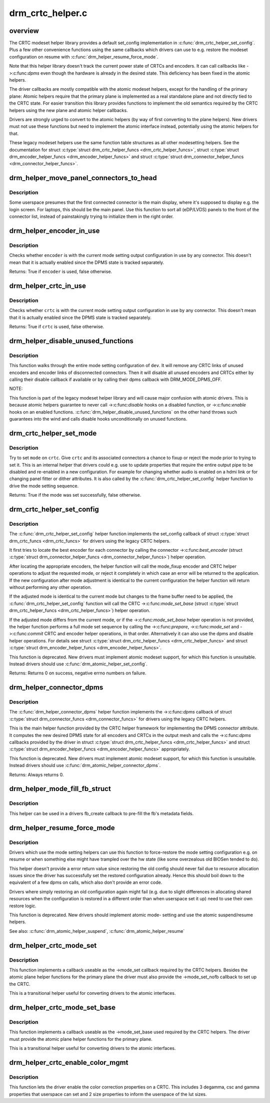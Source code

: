 .. -*- coding: utf-8; mode: rst -*-

=================
drm_crtc_helper.c
=================

.. _`overview`:

overview
========

The CRTC modeset helper library provides a default set_config implementation
in :c:func:`drm_crtc_helper_set_config`. Plus a few other convenience functions using
the same callbacks which drivers can use to e.g. restore the modeset
configuration on resume with :c:func:`drm_helper_resume_force_mode`.

Note that this helper library doesn't track the current power state of CRTCs
and encoders. It can call callbacks like ->:c:func:`dpms` even though the hardware is
already in the desired state. This deficiency has been fixed in the atomic
helpers.

The driver callbacks are mostly compatible with the atomic modeset helpers,
except for the handling of the primary plane: Atomic helpers require that the
primary plane is implemented as a real standalone plane and not directly tied
to the CRTC state. For easier transition this library provides functions to
implement the old semantics required by the CRTC helpers using the new plane
and atomic helper callbacks.

Drivers are strongly urged to convert to the atomic helpers (by way of first
converting to the plane helpers). New drivers must not use these functions
but need to implement the atomic interface instead, potentially using the
atomic helpers for that.

These legacy modeset helpers use the same function table structures as
all other modesetting helpers. See the documentation for struct
:c:type:`struct drm_crtc_helper_funcs <drm_crtc_helper_funcs>`, struct :c:type:`struct drm_encoder_helper_funcs <drm_encoder_helper_funcs>` and struct
:c:type:`struct drm_connector_helper_funcs <drm_connector_helper_funcs>`.


.. _`drm_helper_move_panel_connectors_to_head`:

drm_helper_move_panel_connectors_to_head
========================================

.. c:function:: void drm_helper_move_panel_connectors_to_head (struct drm_device *dev)

    move panels to the front in the connector list

    :param struct drm_device \*dev:
        drm device to operate on


.. _`drm_helper_move_panel_connectors_to_head.description`:

Description
-----------

Some userspace presumes that the first connected connector is the main
display, where it's supposed to display e.g. the login screen. For
laptops, this should be the main panel. Use this function to sort all
(eDP/LVDS) panels to the front of the connector list, instead of
painstakingly trying to initialize them in the right order.


.. _`drm_helper_encoder_in_use`:

drm_helper_encoder_in_use
=========================

.. c:function:: bool drm_helper_encoder_in_use (struct drm_encoder *encoder)

    check if a given encoder is in use

    :param struct drm_encoder \*encoder:
        encoder to check


.. _`drm_helper_encoder_in_use.description`:

Description
-----------

Checks whether ``encoder`` is with the current mode setting output configuration
in use by any connector. This doesn't mean that it is actually enabled since
the DPMS state is tracked separately.

Returns:
True if ``encoder`` is used, false otherwise.


.. _`drm_helper_crtc_in_use`:

drm_helper_crtc_in_use
======================

.. c:function:: bool drm_helper_crtc_in_use (struct drm_crtc *crtc)

    check if a given CRTC is in a mode_config

    :param struct drm_crtc \*crtc:
        CRTC to check


.. _`drm_helper_crtc_in_use.description`:

Description
-----------

Checks whether ``crtc`` is with the current mode setting output configuration
in use by any connector. This doesn't mean that it is actually enabled since
the DPMS state is tracked separately.

Returns:
True if ``crtc`` is used, false otherwise.


.. _`drm_helper_disable_unused_functions`:

drm_helper_disable_unused_functions
===================================

.. c:function:: void drm_helper_disable_unused_functions (struct drm_device *dev)

    disable unused objects

    :param struct drm_device \*dev:
        DRM device


.. _`drm_helper_disable_unused_functions.description`:

Description
-----------

This function walks through the entire mode setting configuration of ``dev``\ . It
will remove any CRTC links of unused encoders and encoder links of
disconnected connectors. Then it will disable all unused encoders and CRTCs
either by calling their disable callback if available or by calling their
dpms callback with DRM_MODE_DPMS_OFF.

NOTE:

This function is part of the legacy modeset helper library and will cause
major confusion with atomic drivers. This is because atomic helpers guarantee
to never call ->:c:func:`disable` hooks on a disabled function, or ->:c:func:`enable` hooks
on an enabled functions. :c:func:`drm_helper_disable_unused_functions` on the other
hand throws such guarantees into the wind and calls disable hooks
unconditionally on unused functions.


.. _`drm_crtc_helper_set_mode`:

drm_crtc_helper_set_mode
========================

.. c:function:: bool drm_crtc_helper_set_mode (struct drm_crtc *crtc, struct drm_display_mode *mode, int x, int y, struct drm_framebuffer *old_fb)

    internal helper to set a mode

    :param struct drm_crtc \*crtc:
        CRTC to program

    :param struct drm_display_mode \*mode:
        mode to use

    :param int x:
        horizontal offset into the surface

    :param int y:
        vertical offset into the surface

    :param struct drm_framebuffer \*old_fb:
        old framebuffer, for cleanup


.. _`drm_crtc_helper_set_mode.description`:

Description
-----------

Try to set ``mode`` on ``crtc``\ .  Give ``crtc`` and its associated connectors a chance
to fixup or reject the mode prior to trying to set it. This is an internal
helper that drivers could e.g. use to update properties that require the
entire output pipe to be disabled and re-enabled in a new configuration. For
example for changing whether audio is enabled on a hdmi link or for changing
panel fitter or dither attributes. It is also called by the
:c:func:`drm_crtc_helper_set_config` helper function to drive the mode setting
sequence.

Returns:
True if the mode was set successfully, false otherwise.


.. _`drm_crtc_helper_set_config`:

drm_crtc_helper_set_config
==========================

.. c:function:: int drm_crtc_helper_set_config (struct drm_mode_set *set)

    set a new config from userspace

    :param struct drm_mode_set \*set:
        mode set configuration


.. _`drm_crtc_helper_set_config.description`:

Description
-----------

The :c:func:`drm_crtc_helper_set_config` helper function implements the set_config
callback of struct :c:type:`struct drm_crtc_funcs <drm_crtc_funcs>` for drivers using the legacy CRTC helpers.

It first tries to locate the best encoder for each connector by calling the
connector ->:c:func:`best_encoder` (struct :c:type:`struct drm_connector_helper_funcs <drm_connector_helper_funcs>`) helper
operation.

After locating the appropriate encoders, the helper function will call the
mode_fixup encoder and CRTC helper operations to adjust the requested mode,
or reject it completely in which case an error will be returned to the
application. If the new configuration after mode adjustment is identical to
the current configuration the helper function will return without performing
any other operation.

If the adjusted mode is identical to the current mode but changes to the
frame buffer need to be applied, the :c:func:`drm_crtc_helper_set_config` function
will call the CRTC ->:c:func:`mode_set_base` (struct :c:type:`struct drm_crtc_helper_funcs <drm_crtc_helper_funcs>`) helper
operation.

If the adjusted mode differs from the current mode, or if the
->:c:func:`mode_set_base` helper operation is not provided, the helper function
performs a full mode set sequence by calling the ->:c:func:`prepare`, ->:c:func:`mode_set`
and ->:c:func:`commit` CRTC and encoder helper operations, in that order.
Alternatively it can also use the dpms and disable helper operations. For
details see struct :c:type:`struct drm_crtc_helper_funcs <drm_crtc_helper_funcs>` and struct
:c:type:`struct drm_encoder_helper_funcs <drm_encoder_helper_funcs>`.

This function is deprecated.  New drivers must implement atomic modeset
support, for which this function is unsuitable. Instead drivers should use
:c:func:`drm_atomic_helper_set_config`.

Returns:
Returns 0 on success, negative errno numbers on failure.


.. _`drm_helper_connector_dpms`:

drm_helper_connector_dpms
=========================

.. c:function:: int drm_helper_connector_dpms (struct drm_connector *connector, int mode)

    connector dpms helper implementation

    :param struct drm_connector \*connector:
        affected connector

    :param int mode:
        DPMS mode


.. _`drm_helper_connector_dpms.description`:

Description
-----------

The :c:func:`drm_helper_connector_dpms` helper function implements the ->:c:func:`dpms`
callback of struct :c:type:`struct drm_connector_funcs <drm_connector_funcs>` for drivers using the legacy CRTC helpers.

This is the main helper function provided by the CRTC helper framework for
implementing the DPMS connector attribute. It computes the new desired DPMS
state for all encoders and CRTCs in the output mesh and calls the ->:c:func:`dpms`
callbacks provided by the driver in struct :c:type:`struct drm_crtc_helper_funcs <drm_crtc_helper_funcs>` and struct
:c:type:`struct drm_encoder_helper_funcs <drm_encoder_helper_funcs>` appropriately.

This function is deprecated.  New drivers must implement atomic modeset
support, for which this function is unsuitable. Instead drivers should use
:c:func:`drm_atomic_helper_connector_dpms`.

Returns:
Always returns 0.


.. _`drm_helper_mode_fill_fb_struct`:

drm_helper_mode_fill_fb_struct
==============================

.. c:function:: void drm_helper_mode_fill_fb_struct (struct drm_framebuffer *fb, const struct drm_mode_fb_cmd2 *mode_cmd)

    fill out framebuffer metadata

    :param struct drm_framebuffer \*fb:
        drm_framebuffer object to fill out

    :param const struct drm_mode_fb_cmd2 \*mode_cmd:
        metadata from the userspace fb creation request


.. _`drm_helper_mode_fill_fb_struct.description`:

Description
-----------

This helper can be used in a drivers fb_create callback to pre-fill the fb's
metadata fields.


.. _`drm_helper_resume_force_mode`:

drm_helper_resume_force_mode
============================

.. c:function:: void drm_helper_resume_force_mode (struct drm_device *dev)

    force-restore mode setting configuration

    :param struct drm_device \*dev:
        drm_device which should be restored


.. _`drm_helper_resume_force_mode.description`:

Description
-----------

Drivers which use the mode setting helpers can use this function to
force-restore the mode setting configuration e.g. on resume or when something
else might have trampled over the hw state (like some overzealous old BIOSen
tended to do).

This helper doesn't provide a error return value since restoring the old
config should never fail due to resource allocation issues since the driver
has successfully set the restored configuration already. Hence this should
boil down to the equivalent of a few dpms on calls, which also don't provide
an error code.

Drivers where simply restoring an old configuration again might fail (e.g.
due to slight differences in allocating shared resources when the
configuration is restored in a different order than when userspace set it up)
need to use their own restore logic.

This function is deprecated. New drivers should implement atomic mode-
setting and use the atomic suspend/resume helpers.

See also:
:c:func:`drm_atomic_helper_suspend`, :c:func:`drm_atomic_helper_resume`


.. _`drm_helper_crtc_mode_set`:

drm_helper_crtc_mode_set
========================

.. c:function:: int drm_helper_crtc_mode_set (struct drm_crtc *crtc, struct drm_display_mode *mode, struct drm_display_mode *adjusted_mode, int x, int y, struct drm_framebuffer *old_fb)

    mode_set implementation for atomic plane helpers

    :param struct drm_crtc \*crtc:
        DRM CRTC

    :param struct drm_display_mode \*mode:
        DRM display mode which userspace requested

    :param struct drm_display_mode \*adjusted_mode:
        DRM display mode adjusted by ->mode_fixup callbacks

    :param int x:
        x offset of the CRTC scanout area on the underlying framebuffer

    :param int y:
        y offset of the CRTC scanout area on the underlying framebuffer

    :param struct drm_framebuffer \*old_fb:
        previous framebuffer


.. _`drm_helper_crtc_mode_set.description`:

Description
-----------

This function implements a callback useable as the ->mode_set callback
required by the CRTC helpers. Besides the atomic plane helper functions for
the primary plane the driver must also provide the ->mode_set_nofb callback
to set up the CRTC.

This is a transitional helper useful for converting drivers to the atomic
interfaces.


.. _`drm_helper_crtc_mode_set_base`:

drm_helper_crtc_mode_set_base
=============================

.. c:function:: int drm_helper_crtc_mode_set_base (struct drm_crtc *crtc, int x, int y, struct drm_framebuffer *old_fb)

    mode_set_base implementation for atomic plane helpers

    :param struct drm_crtc \*crtc:
        DRM CRTC

    :param int x:
        x offset of the CRTC scanout area on the underlying framebuffer

    :param int y:
        y offset of the CRTC scanout area on the underlying framebuffer

    :param struct drm_framebuffer \*old_fb:
        previous framebuffer


.. _`drm_helper_crtc_mode_set_base.description`:

Description
-----------

This function implements a callback useable as the ->mode_set_base used
required by the CRTC helpers. The driver must provide the atomic plane helper
functions for the primary plane.

This is a transitional helper useful for converting drivers to the atomic
interfaces.


.. _`drm_helper_crtc_enable_color_mgmt`:

drm_helper_crtc_enable_color_mgmt
=================================

.. c:function:: void drm_helper_crtc_enable_color_mgmt (struct drm_crtc *crtc, int degamma_lut_size, int gamma_lut_size)

    enable color management properties

    :param struct drm_crtc \*crtc:
        DRM CRTC

    :param int degamma_lut_size:
        the size of the degamma lut (before CSC)

    :param int gamma_lut_size:
        the size of the gamma lut (after CSC)


.. _`drm_helper_crtc_enable_color_mgmt.description`:

Description
-----------

This function lets the driver enable the color correction properties on a
CRTC. This includes 3 degamma, csc and gamma properties that userspace can
set and 2 size properties to inform the userspace of the lut sizes.

